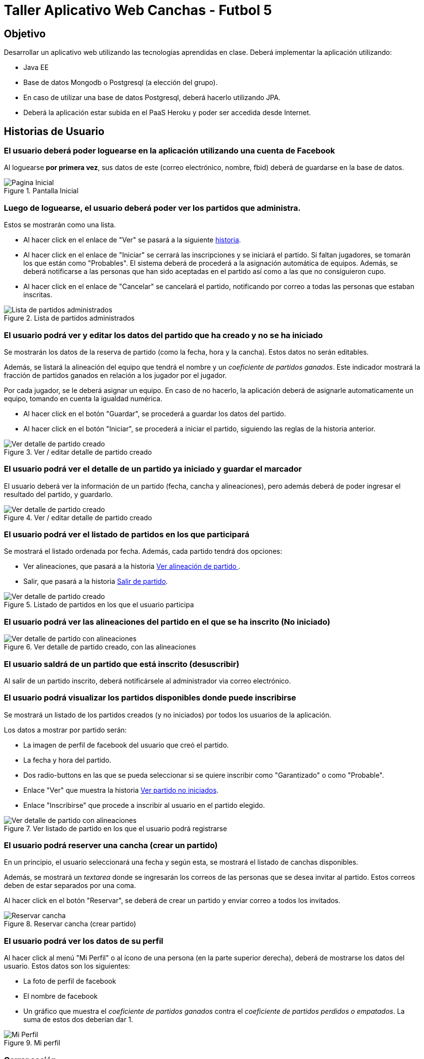 Taller Aplicativo Web Canchas - Futbol 5
========================================

== Objetivo ==

Desarrollar un aplicativo web utilizando las tecnologías aprendidas en clase.
Deberá implementar la aplicación utilizando:

* Java EE
* Base de datos Mongodb o Postgresql (a elección del grupo).
* En caso de utilizar una base de datos Postgresql, deberá hacerlo utilizando JPA.
* Deberá la aplicación estar subida en el PaaS Heroku y poder ser accedida desde
Internet.

== Historias de Usuario ==

=== El usuario deberá poder loguearse en la aplicación utilizando una cuenta de Facebook ===

Al loguearse *por primera vez*, sus datos de este (correo electrónico, nombre, fbid)
deberá de guardarse en la base de datos.

[[principal]]
.Pantalla Inicial
image::recursos/mock-principal.png[Pagina Inicial]

=== Luego de loguearse, el usuario deberá poder ver los partidos que administra. ===

Estos se mostrarán como una lista.

* Al hacer click en el enlace de "Ver" se pasará a la siguiente <<ver-datos-partido,historia>>.
* Al hacer click en el enlace de "Iniciar" se cerrará las inscripciones y se iniciará
  el partido. Si faltan jugadores, se tomarán los que están como "Probables". El sistema deberá
  de procederá a la asignación automática de equipos. Además, se deberá notificarse a las personas
que han sido aceptadas en el partido así como a las que no consiguieron cupo.
* Al hacer click en el enlace de "Cancelar" se cancelará el partido, notificando
por correo a todas las personas que estaban inscritas.

[[partidos-administrados]]
.Lista de partidos administrados
image::recursos/mock-partidos-administrador.png[Lista de partidos administrados]

[[ver-datos-partido]]
=== El usuario podrá ver y editar los datos del partido que ha creado y no se ha iniciado ===

Se mostrarán los datos de la reserva de partido (como la fecha, hora y la cancha). Estos datos
no serán editables.

Además, se listará la alineación del equipo que tendrá el nombre y un _coeficiente
 de partidos ganados_. Este indicador mostrará la fracción de partidos ganados en
 relación a los jugador por el jugador.

Por cada jugador, se le deberá asignar un equipo. En caso de no hacerlo, la aplicación
deberá de asignarle automaticamente un equipo, tomando en cuenta la igualdad numérica.

* Al hacer click en el botón "Guardar", se procederá a guardar los datos del partido.
* Al hacer click en el botón "Iniciar", se procederá a iniciar el partido, siguiendo
las reglas de la historia anterior.

[[partidos-administrados-ver]]
.Ver / editar detalle de partido creado
image::recursos/mock-partidos-administrador-ver.png[Ver detalle de partido creado]

[[partidos-administrador-ver-iniciado]]
=== El usuario podrá ver el detalle de un partido ya iniciado y guardar el marcador ===

El usuario deberá ver la información de un partido (fecha, cancha y alineaciones), pero
además deberá de poder ingresar el resultado del partido, y guardarlo.

[[img-partidos-administrados-ver-iniciado]]
.Ver / editar detalle de partido creado
image::recursos/mock-partidos-administrador-ver-iniciado.png[Ver detalle de partido creado]


=== El usuario podrá ver el listado de partidos en los que participará ===

Se mostrará el listado ordenada por fecha. Además, cada partido tendrá dos opciones:

* Ver alineaciones, que pasará a la historia <<partidos-participante-ver, Ver alineación de partido >>.
* Salir, que pasará a la historia <<usuario-desuscribir, Salir de partido>>.

[[partidos-participante]]
.Listado de partidos en los que el usuario participa
image::recursos/mock-partidos-participantes.png[Ver detalle de partido creado]


[[partidos-participante-ver]]
=== El usuario podrá ver las alineaciones del partido en el que se ha inscrito (No iniciado) ===

[[img-partidos-participante-ver-no-iniciado]]
.Ver detalle de partido creado, con las alineaciones
image::recursos/mock-partidos-participantes-alineaciones.png[Ver detalle de partido con alineaciones]


[[usuario-desuscribir]]
=== El usuario saldrá de un partido que está inscrito (desuscribir) ===

Al salir de un partido inscrito, deberá notificársele al administrador via correo
electrónico.

=== El usuario podrá visualizar los partidos disponibles donde puede inscribirse ===

Se mostrará un listado de los partidos creados (y no iniciados) por todos los usuarios de la aplicación.

Los datos a mostrar por partido serán:

* La imagen de perfil de facebook del usuario que creó el partido.
* La fecha y hora del partido.
* Dos radio-buttons en las que se pueda seleccionar si se quiere inscribir como
"Garantizado" o como "Probable".
* Enlace "Ver" que muestra la historia <<img-partidos-participante-ver-no-iniciado, Ver partido no iniciados>>.
* Enlace "Inscribirse" que procede a inscribir al usuario en el partido elegido.

[[img-partidos-disponibles]]
.Ver listado de partido en los que el usuario podrá registrarse
image::recursos/mock-partidos-disponibles.png[Ver detalle de partido con alineaciones]

=== El usuario podrá reserver una cancha (crear un partido) ===

En un principio, el usuario seleccionará una fecha y según esta, se mostrará el listado
de canchas disponibles.

Además, se mostrará un _textarea_ donde se ingresarán los correos de las personas
que se desea invitar al partido. Estos correos deben de estar separados por una coma.

Al hacer click en el botón "Reservar", se deberá de crear un partido y enviar correo
a todos los invitados.

[[img-reservar-cancha]]
.Reservar cancha (crear partido)
image::recursos/mock-reservar-cancha.png[Reservar cancha]

=== El usuario podrá ver los datos de su perfil ===

Al hacer click al menú "Mi Perfil" o al ícono de una persona (en la parte superior
derecha), deberá de mostrarse los datos del usuario. Estos datos son los siguientes:

* La foto de perfil de facebook
* El nombre de facebook
* Un gráfico que muestra el _coeficiente de partidos ganados_ contra el _coeficiente
de partidos perdidos o empatados_. La suma de estos dos deberían dar 1.

[[img-mi-perfil]]
.Mi perfil
image::recursos/mock-mi-perfil.png[Mi Perfil]

=== Cerrar sesión ===

Al hacer click en la "X" de la parte superior derecha de la pantalla, deberá de
cerrar sesión.

=== API REST para aplicativo móvil ===

La aplicación deberá implementar la siguiente interface HTTP Rest. Este servicio
devolverá en formato JSON los jugadores y su _coeficiente ganador_. Este listado
debe de estar ordena en forma descendente según el coeficiente.

*Request GET*

No se envía ningún dato.

*Response*

[source,json]
.Response
----
[
  {
    "nombre" : "Juan Perez",
    "coeficiente_ganador" : 0.76
  },
  {
    "nombre" : "Luis Lopez",
    "coeficiente_ganador" : 0.23
  }
]
----
